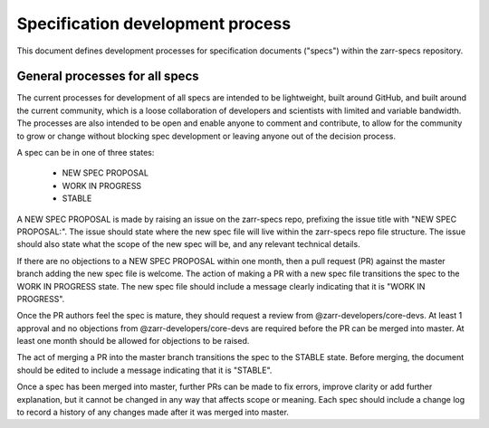 Specification development process
=================================

This document defines development processes for specification
documents ("specs") within the zarr-specs repository. 

General processes for all specs
-------------------------------

The current processes for development of all specs are intended to be
lightweight, built around GitHub, and built around the current
community, which is a loose collaboration of developers and scientists
with limited and variable bandwidth. The processes are also intended
to be open and enable anyone to comment and contribute, to allow for
the community to grow or change without blocking spec development or
leaving anyone out of the decision process.

A spec can be in one of three states:

  * NEW SPEC PROPOSAL
  * WORK IN PROGRESS
  * STABLE

A NEW SPEC PROPOSAL is made by raising an issue on the zarr-specs
repo, prefixing the issue title with "NEW SPEC PROPOSAL:". The issue
should state where the new spec file will live within the zarr-specs
repo file structure. The issue should also state what the scope of the
new spec will be, and any relevant technical details.

If there are no objections to a NEW SPEC PROPOSAL within one month,
then a pull request (PR) against the master branch adding the new spec
file is welcome. The action of making a PR with a new spec file
transitions the spec to the WORK IN PROGRESS state. The new spec file
should include a message clearly indicating that it is "WORK IN
PROGRESS".

Once the PR authors feel the spec is mature, they should request a
review from @zarr-developers/core-devs. At least 1 approval and no
objections from @zarr-developers/core-devs are required before the PR
can be merged into master. At least one month should be allowed for
objections to be raised.

The act of merging a PR into the master branch transitions the spec to
the STABLE state. Before merging, the document should be edited to
include a message indicating that it is "STABLE".

Once a spec has been merged into master, further PRs can be made to
fix errors, improve clarity or add further explanation, but it cannot
be changed in any way that affects scope or meaning. Each spec should
include a change log to record a history of any changes made after it
was merged into master.
